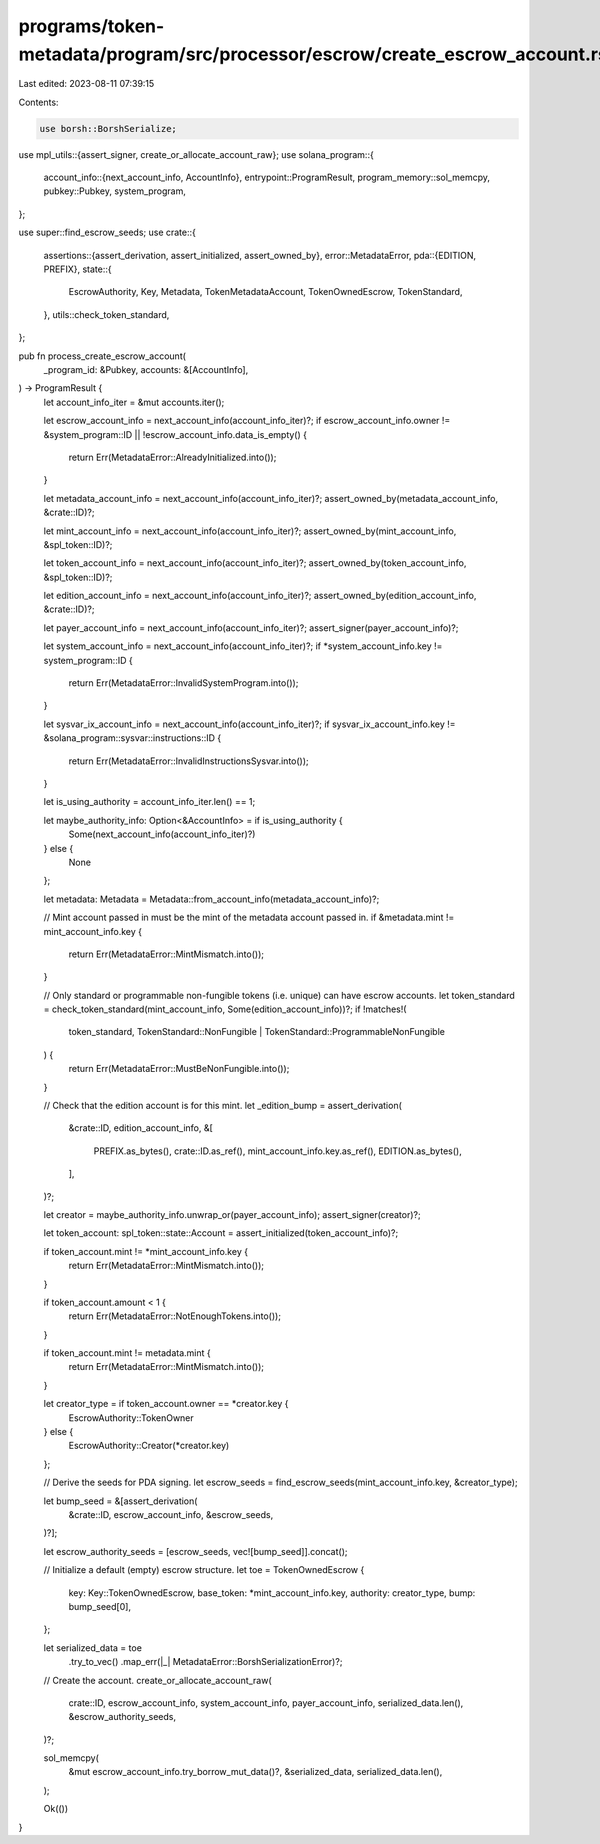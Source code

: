 programs/token-metadata/program/src/processor/escrow/create_escrow_account.rs
=============================================================================

Last edited: 2023-08-11 07:39:15

Contents:

.. code-block:: rs

    use borsh::BorshSerialize;
use mpl_utils::{assert_signer, create_or_allocate_account_raw};
use solana_program::{
    account_info::{next_account_info, AccountInfo},
    entrypoint::ProgramResult,
    program_memory::sol_memcpy,
    pubkey::Pubkey,
    system_program,
};

use super::find_escrow_seeds;
use crate::{
    assertions::{assert_derivation, assert_initialized, assert_owned_by},
    error::MetadataError,
    pda::{EDITION, PREFIX},
    state::{
        EscrowAuthority, Key, Metadata, TokenMetadataAccount, TokenOwnedEscrow, TokenStandard,
    },
    utils::check_token_standard,
};

pub fn process_create_escrow_account(
    _program_id: &Pubkey,
    accounts: &[AccountInfo],
) -> ProgramResult {
    let account_info_iter = &mut accounts.iter();

    let escrow_account_info = next_account_info(account_info_iter)?;
    if escrow_account_info.owner != &system_program::ID || !escrow_account_info.data_is_empty() {
        return Err(MetadataError::AlreadyInitialized.into());
    }

    let metadata_account_info = next_account_info(account_info_iter)?;
    assert_owned_by(metadata_account_info, &crate::ID)?;

    let mint_account_info = next_account_info(account_info_iter)?;
    assert_owned_by(mint_account_info, &spl_token::ID)?;

    let token_account_info = next_account_info(account_info_iter)?;
    assert_owned_by(token_account_info, &spl_token::ID)?;

    let edition_account_info = next_account_info(account_info_iter)?;
    assert_owned_by(edition_account_info, &crate::ID)?;

    let payer_account_info = next_account_info(account_info_iter)?;
    assert_signer(payer_account_info)?;

    let system_account_info = next_account_info(account_info_iter)?;
    if *system_account_info.key != system_program::ID {
        return Err(MetadataError::InvalidSystemProgram.into());
    }

    let sysvar_ix_account_info = next_account_info(account_info_iter)?;
    if sysvar_ix_account_info.key != &solana_program::sysvar::instructions::ID {
        return Err(MetadataError::InvalidInstructionsSysvar.into());
    }

    let is_using_authority = account_info_iter.len() == 1;

    let maybe_authority_info: Option<&AccountInfo> = if is_using_authority {
        Some(next_account_info(account_info_iter)?)
    } else {
        None
    };

    let metadata: Metadata = Metadata::from_account_info(metadata_account_info)?;

    // Mint account passed in must be the mint of the metadata account passed in.
    if &metadata.mint != mint_account_info.key {
        return Err(MetadataError::MintMismatch.into());
    }

    // Only standard or programmable non-fungible tokens (i.e. unique) can have escrow accounts.
    let token_standard = check_token_standard(mint_account_info, Some(edition_account_info))?;
    if !matches!(
        token_standard,
        TokenStandard::NonFungible | TokenStandard::ProgrammableNonFungible
    ) {
        return Err(MetadataError::MustBeNonFungible.into());
    }

    // Check that the edition account is for this mint.
    let _edition_bump = assert_derivation(
        &crate::ID,
        edition_account_info,
        &[
            PREFIX.as_bytes(),
            crate::ID.as_ref(),
            mint_account_info.key.as_ref(),
            EDITION.as_bytes(),
        ],
    )?;

    let creator = maybe_authority_info.unwrap_or(payer_account_info);
    assert_signer(creator)?;

    let token_account: spl_token::state::Account = assert_initialized(token_account_info)?;

    if token_account.mint != *mint_account_info.key {
        return Err(MetadataError::MintMismatch.into());
    }

    if token_account.amount < 1 {
        return Err(MetadataError::NotEnoughTokens.into());
    }

    if token_account.mint != metadata.mint {
        return Err(MetadataError::MintMismatch.into());
    }

    let creator_type = if token_account.owner == *creator.key {
        EscrowAuthority::TokenOwner
    } else {
        EscrowAuthority::Creator(*creator.key)
    };

    // Derive the seeds for PDA signing.
    let escrow_seeds = find_escrow_seeds(mint_account_info.key, &creator_type);

    let bump_seed = &[assert_derivation(
        &crate::ID,
        escrow_account_info,
        &escrow_seeds,
    )?];

    let escrow_authority_seeds = [escrow_seeds, vec![bump_seed]].concat();

    // Initialize a default (empty) escrow structure.
    let toe = TokenOwnedEscrow {
        key: Key::TokenOwnedEscrow,
        base_token: *mint_account_info.key,
        authority: creator_type,
        bump: bump_seed[0],
    };

    let serialized_data = toe
        .try_to_vec()
        .map_err(|_| MetadataError::BorshSerializationError)?;

    // Create the account.
    create_or_allocate_account_raw(
        crate::ID,
        escrow_account_info,
        system_account_info,
        payer_account_info,
        serialized_data.len(),
        &escrow_authority_seeds,
    )?;

    sol_memcpy(
        &mut escrow_account_info.try_borrow_mut_data()?,
        &serialized_data,
        serialized_data.len(),
    );

    Ok(())
}



